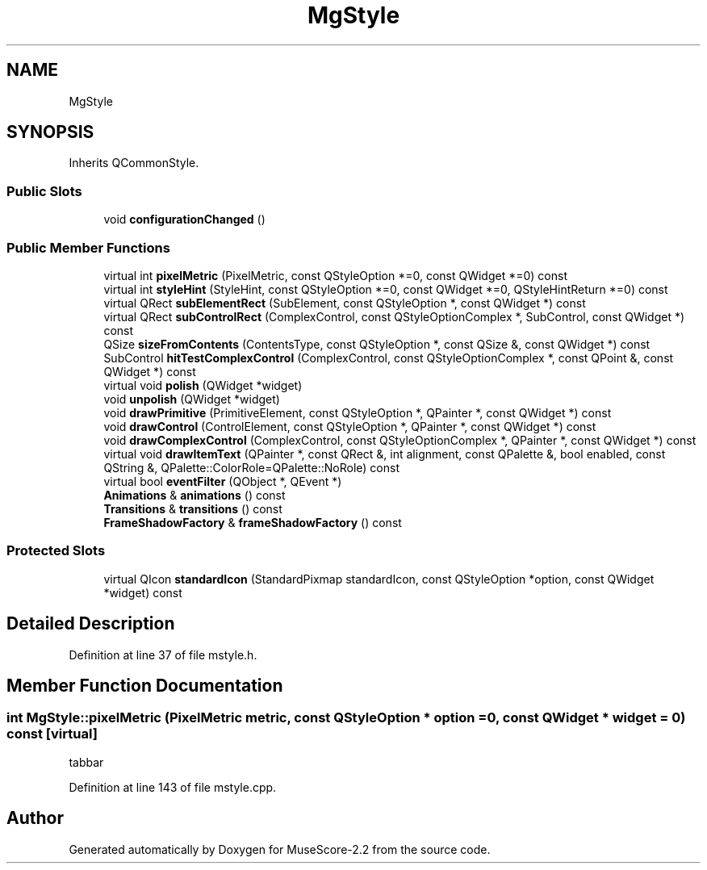 .TH "MgStyle" 3 "Mon Jun 5 2017" "MuseScore-2.2" \" -*- nroff -*-
.ad l
.nh
.SH NAME
MgStyle
.SH SYNOPSIS
.br
.PP
.PP
Inherits QCommonStyle\&.
.SS "Public Slots"

.in +1c
.ti -1c
.RI "void \fBconfigurationChanged\fP ()"
.br
.in -1c
.SS "Public Member Functions"

.in +1c
.ti -1c
.RI "virtual int \fBpixelMetric\fP (PixelMetric, const QStyleOption *=0, const QWidget *=0) const"
.br
.ti -1c
.RI "virtual int \fBstyleHint\fP (StyleHint, const QStyleOption *=0, const QWidget *=0, QStyleHintReturn *=0) const"
.br
.ti -1c
.RI "virtual QRect \fBsubElementRect\fP (SubElement, const QStyleOption *, const QWidget *) const"
.br
.ti -1c
.RI "virtual QRect \fBsubControlRect\fP (ComplexControl, const QStyleOptionComplex *, SubControl, const QWidget *) const"
.br
.ti -1c
.RI "QSize \fBsizeFromContents\fP (ContentsType, const QStyleOption *, const QSize &, const QWidget *) const"
.br
.ti -1c
.RI "SubControl \fBhitTestComplexControl\fP (ComplexControl, const QStyleOptionComplex *, const QPoint &, const QWidget *) const"
.br
.ti -1c
.RI "virtual void \fBpolish\fP (QWidget *widget)"
.br
.ti -1c
.RI "void \fBunpolish\fP (QWidget *widget)"
.br
.ti -1c
.RI "void \fBdrawPrimitive\fP (PrimitiveElement, const QStyleOption *, QPainter *, const QWidget *) const"
.br
.ti -1c
.RI "void \fBdrawControl\fP (ControlElement, const QStyleOption *, QPainter *, const QWidget *) const"
.br
.ti -1c
.RI "void \fBdrawComplexControl\fP (ComplexControl, const QStyleOptionComplex *, QPainter *, const QWidget *) const"
.br
.ti -1c
.RI "virtual void \fBdrawItemText\fP (QPainter *, const QRect &, int alignment, const QPalette &, bool enabled, const QString &, QPalette::ColorRole=QPalette::NoRole) const"
.br
.ti -1c
.RI "virtual bool \fBeventFilter\fP (QObject *, QEvent *)"
.br
.ti -1c
.RI "\fBAnimations\fP & \fBanimations\fP () const"
.br
.ti -1c
.RI "\fBTransitions\fP & \fBtransitions\fP () const"
.br
.ti -1c
.RI "\fBFrameShadowFactory\fP & \fBframeShadowFactory\fP () const"
.br
.in -1c
.SS "Protected Slots"

.in +1c
.ti -1c
.RI "virtual QIcon \fBstandardIcon\fP (StandardPixmap standardIcon, const QStyleOption *option, const QWidget *widget) const"
.br
.in -1c
.SH "Detailed Description"
.PP 
Definition at line 37 of file mstyle\&.h\&.
.SH "Member Function Documentation"
.PP 
.SS "int MgStyle::pixelMetric (PixelMetric metric, const QStyleOption * option = \fC0\fP, const QWidget * widget = \fC0\fP) const\fC [virtual]\fP"
tabbar 
.PP
Definition at line 143 of file mstyle\&.cpp\&.

.SH "Author"
.PP 
Generated automatically by Doxygen for MuseScore-2\&.2 from the source code\&.
